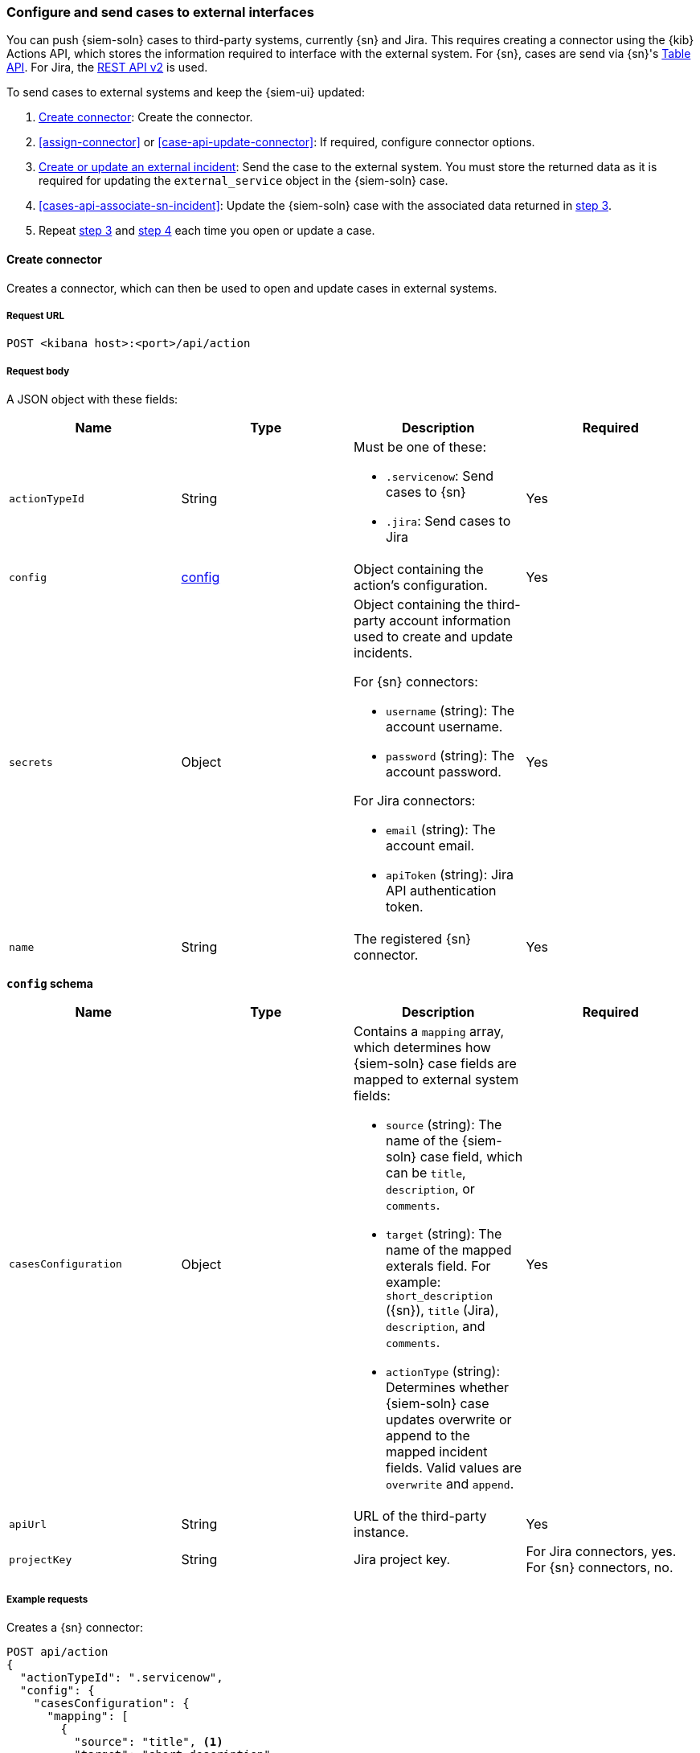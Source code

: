 [[cases-actions-api-connectors]]
=== Configure and send cases to external interfaces

You can push {siem-soln} cases to third-party systems, currently {sn} and Jira.
This requires creating a connector using the {kib} Actions API, which stores
the information required to interface with the external system. For {sn}, cases
are send via {sn}'s https://developer.servicenow.com/dev.do#!/reference/api/madrid/rest/c_TableAPI[Table API].
For Jira, the https://developer.atlassian.com/cloud/jira/platform/rest/v2/[REST API v2]
is used.

To send cases to external systems and keep the {siem-ui} updated:

. <<register-connector>>: Create the connector.
. <<assign-connector>> or <<case-api-update-connector>>: If required, configure
connector options.
. [[sn-returned-data]]<<cases-actions-api-execute>>: Send the case to the
external system. You must store the returned data as it is required for
updating the `external_service` object in the {siem-soln} case.
. [[update-case-sn-data]]<<cases-api-associate-sn-incident>>: Update the
{siem-soln} case with the associated data returned in
<<sn-returned-data, step 3>>.
. Repeat <<sn-returned-data, step 3>> and <<update-case-sn-data, step 4>> each
time you open or update a case.

[[register-connector]]
==== Create connector

Creates a connector, which can then be used to open and update cases in external
systems.

===== Request URL

`POST <kibana host>:<port>/api/action`

===== Request body

A JSON object with these fields:

[width="100%",options="header"]
|==============================================
|Name |Type |Description |Required

|`actionTypeId` |String a|Must be one of these:

* `.servicenow`: Send cases to {sn}
* `.jira`: Send cases to Jira
|Yes
|`config` |<<config-schema, config>> |Object containing the action's
configuration. |Yes
|`secrets` |Object a|Object containing the third-party account information used
to create and update incidents.

For {sn} connectors:

* `username` (string): The account username.
* `password` (string): The account password.

For Jira connectors:

* `email` (string): The account email.
* `apiToken` (string): Jira API authentication token.

|Yes

|`name` |String |The registered {sn} connector. |Yes
|==============================================

[[config-schema]]
*`config` schema*

[width="100%",options="header"]
|==============================================
|Name |Type |Description |Required

|`casesConfiguration` |Object a|Contains a `mapping` array, which determines how {siem-soln} case fields are mapped to external system fields:

* `source` (string): The name of the {siem-soln} case field, which can be 
`title`, `description`, or `comments`.
* `target` (string): The name of the mapped exterals field. For example:
`short_description` ({sn}), `title` (Jira), `description`, and `comments`.
* `actionType` (string): Determines whether {siem-soln} case updates overwrite 
or append to the mapped incident fields. Valid values are `overwrite` and
`append`.

|Yes

|`apiUrl` |String |URL of the third-party instance. |Yes
|`projectKey` |String |Jira project key. |For Jira connectors, yes. For {sn}
connectors, no.
|==============================================

===== Example requests

Creates a {sn} connector:

[source,sh]
--------------------------------------------------
POST api/action
{
  "actionTypeId": ".servicenow",
  "config": {
    "casesConfiguration": {
      "mapping": [
        {
          "source": "title", <1>
          "target": "short_description",
          "actionType": "overwrite"
        },
        {
          "source": "description", <2>
          "target": "description",
          "actionType": "overwrite"
        },
        {
          "source": "comments", <3>
          "target": "comments",
          "actionType": "append"
        }
      ]
    },
    "apiUrl": "https://dev87359.service-now.com"
  },
  "secrets": {
    "username": "admin",
    "password": "securePassword123!"
  },
  "name": "ServiceNow"
}
--------------------------------------------------
// KIBANA

<1> {siem-soln} case `title` fields are mapped to {sn} `short_description`
fields. When a {siem-soln} `title` field is updated and sent to {sn}, the {sn}
`short_description` field is overwritten.

<2> {siem-soln} case `description` fields are mapped to {sn} `description`
fields. When a {siem-soln} `description` field is updated and sent to {sn},
the {sn} `description` field is overwritten.

<3> {siem-soln} case `comments` fields are mapped to {sn} `comments` fields.
When a {siem-soln} `comments` field is updated and sent to {sn}, the updated
text is appended to the {sn} `comments` field.

Creates a Jira connector:

[source,sh]
--------------------------------------------------
POST api/action
{
  "actionTypeId": ".jira",
  "config": {
    "casesConfiguration": {
      "mapping": [
        {
          "source": "title", <1>
          "target": "summary",
          "actionType": "overwrite"
        },
        {
          "source": "description",
          "target": "description",
          "actionType": "overwrite"
        },
        {
          "source": "comments",
          "target": "comments",
          "actionType": "append"
        }
      ]
    },
    "apiUrl": "https://hms.atlassian.net",
    "projectKey": "HMS"
  },
  "secrets": {
    "email": "admin@hms.gov.co.uk",
    "apiToken": "2REegzCVGoMJaHafJou83372"
  },
  "name": "Jira"
}
--------------------------------------------------
// KIBANA

<1> {siem-soln} case `title` fields are mapped to Jira `summary` fields.

===== Response code

`200`:: 
   Indicates a successful call.
   
===== Response payload

A JSON object with a connector `id` that is required to push cases to {sn}.

===== Example responses

{sn} connector:

[source,json]
--------------------------------------------------
{
  "id": "61787f53-4eee-4741-8df6-8fe84fa616f7",
  "actionTypeId": ".servicenow",
  "name": "ServiceNow",
  "config": {
    "casesConfiguration": {
      "mapping": [
        {
          "source": "title",
          "target": "short_description",
          "actionType": "overwrite"
        },
        {
          "source": "description",
          "target": "description",
          "actionType": "overwrite"
        },
        {
          "source": "comments",
          "target": "comments",
          "actionType": "append"
        }
      ]
    },
    "apiUrl": "https://dev78437.service-now.com"
  },
  "isPreconfigured": false
}
--------------------------------------------------

Jira connector:

[source,json]
--------------------------------------------------
{
  "id": "05da469f-1fde-4058-99a3-91e4807e2de8",
  "actionTypeId": ".jira",
  "name": "Jira",
  "config": {
      "casesConfiguration": {
          "mapping": [
              {
                  "source": "title",
                  "target": "summary",
                  "actionType": "overwrite"
              },
              {
                  "source": "description",
                  "target": "description",
                  "actionType": "overwrite"
              },
              {
                  "source": "comments",
                  "target": "comments",
                  "actionType": "append"
              }
          ]
      },
      "apiUrl": "https://hms.atlassian.net",
      "projectKey": "HMS"
  },
  "isPreconfigured": false
}
--------------------------------------------------

[[update-connector]]
==== Update connector

Updates a connector.

===== Request URL

`PUT <kibana host>:<port>/api/action/<connector ID>`

===== URL parts

The URL must include the `connector ID` of the connector you are updating.
Call <<cases-api-find-connectors>> to retrieve connector IDs.

===== Request body

A JSON object with the fields you want to update:

[width="100%",options="header"]
|==============================================
|Name |Type |Description |Required

|`config` |<<config-update-schema, config>> |Object containing the action's
configuration. |Yes
|`secrets` |Object a|Object containing the third-party account information used
to create and update incidents.

For {sn} connectors:

* `username` (string): The account username.
* `password` (string): The account password.

For Jira connectors:

* `email` (string): The account email.
* `apiToken` (string): Jira API authentication token.

|Yes

|`name` |String |The registered {sn} connector. |Yes
|==============================================

[[config-update-schema]]
*`config` schema*

[width="100%",options="header"]
|==============================================
|Name |Type |Description |Required

|`casesConfiguration` |Object a|Contains a `mapping` array, which determines how {siem-soln} case fields are mapped to {sn} incident fields:

* `source` (string): The name of the {siem-soln} case field, which can be 
`title`, `description`, or `comments`.
* `target` (string): The name of the mapped exterals field. For example:
`short_description` ({sn}), `title` (Jira), `description`, and `comments`.
* `actionType` (string): Determines whether {siem-soln} case updates overwrite 
or append to the mapped fields. Valid values are `overwrite` and `append`.

|Yes

|`apiUrl` |String |URL of the third-party instance. |Yes
|`projectKey` |String |Jira project key. |For Jira connectors, yes. For {sn}
connectors, no.
|==============================================

===== Example request

Updates the `description` field mapping of connector ID
`61787f53-4eee-4741-8df6-8fe84fa616f7`:

[source,sh]
--------------------------------------------------
PUT api/action/61787f53-4eee-4741-8df6-8fe84fa616f7
{
  "name": "ServiceNow",
  "config": {
    "apiUrl": "https://dev78437.service-now.com",
    "casesConfiguration": {
      "mapping": [
        {
          "source": "title",
          "target": "short_description",
          "actionType": "overwrite"
        },
        {
          "source": "description",
          "target": "description",
          "actionType": "append"
        },
        {
          "source": "comments",
          "target": "comments",
          "actionType": "append"
        }
      ]
    }
  },
  "secrets": {
    "username": "admin",
    "password": "securePassword123!"
  }
}
--------------------------------------------------
// KIBANA

===== Response code

`200`:: 
   Indicates a successful call.
   
===== Response payload

The updated JSON connector object.

===== Example response

[source,json]
--------------------------------------------------
{
  "id": "61787f53-4eee-4741-8df6-8fe84fa616f7",
  "actionTypeId": ".servicenow",
  "name": "ServiceNow",
  "config": {
    "apiUrl": "https://dev78437.service-now.com",
    "casesConfiguration": {
      "mapping": [
        {
          "source": "title",
          "target": "short_description",
          "actionType": "overwrite"
        },
        {
          "source": "description",
          "target": "description",
          "actionType": "append"
        },
        {
          "source": "comments",
          "target": "comments",
          "actionType": "append"
        }
      ]
    }
  }
}
--------------------------------------------------

[[cases-actions-api-execute]]
==== Create or update an external incident

Creates a new or updates an existing external incident from a {siem-soln} case.

NOTE: You can only send cases to external system after you have
<<register-connector, created>> a connector. After you have sent the case to
an external system, you must call <<cases-api-associate-sn-incident>> to update
the {siem-soln} case with the relevant external incident details.

===== Request URL

`POST <kibana host>:<port>/api/action/<connector ID>/_execute`

===== URL parts

The URL must include the connector ID. Call <<cases-get-connector>> to retrieve
the currently used connector ID, or <<cases-api-find-connectors>> to retrieve
all connectors IDs.

===== Request body

A JSON object with these fields:

[width="100%",options="header"]
|==============================================
|Name |Type |Description |Required

|`params` |<<case-conf-params, params>> |Contains the {siem-soln} case details
for which you are opening or updating an external incident. |Yes
|==============================================

[[case-conf-params]]
*`params` schema*

|==============================================
|Name |Type |Description |Required


|`subAction` |String|The action to be performed. When opening or updating cases
in external systems, must be: `pushToService`. |Yes
|`subActionParams` |<<subaction-params, subActionParams>> |Case details to send
to external systems. |Yes
|==============================================

[[subaction-params]]
*`subActionParams` schema*
|==============================================
|Name |Type |Description |Required
|`caseId` |String |The case ID. |Yes
|`createdAt` |String |The time the case was created, using ISO 8601 with UTC
notation. For example, `2020-03-31T06:40:21.674Z`. |Yes
|`createdBy` |Object a|The user who created the case:

* `fullName` (string): The user's full name.
* `username` (string): The user's username.

|Yes

|`comments` |Object[] a|Array containing case comments:

* `commentId` (string, required): The comment ID.
* `comment` (string, required): The comment text.
* `createdAt` (string, required): The time the comment was created, using ISO
8601 with UTC notation.
* `createdBy` (object, required): The user who created the comment, containing
`fullName` and `username` fields.
* `updatedBy` (object, optional): The user who last updated the comment,
containing `fullName` and `username` fields.

|No

|`description` |String |The case description. |No
|`externalId` |String |The external incident/issue ID. |No, only required
when updating an existing {sn} incident or Jira issue.
|`title` |String |The case title. |Yes
|`updatedAt` |String |The time the case was updated, using ISO 8601 with UTC
notation. |No
|`updatedBy` |Object a|The user who last updated the case:

* `fullName` (string): The user's full name.
* `username` (string): The user's username.

|No
|==============================================

NOTE: When updating an existing case, call <<cases-api-get-case>> or
<<cases-api-find-cases>> to retrieve the `externalId`. In the case JSON
object, the `externalId` value is stored in the `external_service` field.

===== Example requests

Creates a new {sn} incident:

[source,sh]
--------------------------------------------------
POST api/action/7349772f-421a-4de3-b8bb-2d9b22ccee30/_execute
{
  "params": {
    "subAction": "pushToService",
    "subActionParams": {
      "caseId": "c1472f70-732a-11ea-a0b2-c51ea50a58e2",
      "createdAt": "2020-03-31T08:36:45.661Z",
      "createdBy": {
        "fullName": "Alan Hunley",
        "username": "ahunley"
      },
      "comments": [
        {
          "commentId": "dda30310-732a-11ea-a0b2-c51ea50a58e2",
          "comment": "That is nothing - Ethan Hunt answered a targeted social media campaign promoting phishy pension schemes to IMF operatives.",
          "createdAt": "2020-03-31T08:37:33.240Z",
          "createdBy": {
            "fullName": "Ms Moneypenny",
            "username": "moneypenny"
          }
        }
      ],
      "description": "James Bond clicked on a highly suspicious email banner advertising cheap holidays for underpaid civil servants. Operation bubblegum is active.",
      "title": "This case will self-destruct in 5 seconds"
    }
  }
}
--------------------------------------------------
// KIBANA

Updates an existing {sn} incident:

[source,sh]
--------------------------------------------------
POST api/action/7349772f-421a-4de3-b8bb-2d9b22ccee30/_execute
{
  "params": {
    "subAction": "pushToService",
    "subActionParams": {
      "caseId": "c1472f70-732a-11ea-a0b2-c51ea50a58e2",
      "createdAt": "2020-03-31T08:36:45.661Z",
      "createdBy": {
        "fullName": "Alan Hunley",
        "username": "ahunley"
      },
      "comments": [
        {
          "commentId": "8ef6d660-732f-11ea-a0b2-c51ea50a58e2",
          "comment": "That is nothing - Ethan Hunt answered a targeted social media campaign promoting phishy pension schemes to IMF operatives.",
          "createdAt": "2020-03-31T09:11:08.736Z",
          "createdBy": {
            "fullName": "Ms Moneypenny",
            "username": "moneypenny"
          }
        }
      ],
      "externalId": "cc6ef44bdb7300106ba884da0b9619cf",
      "title": "This case will self-destruct in 5 seconds"
    }
  }
}
--------------------------------------------------
// KIBANA

===== Response code

`200`:: 
   Indicates a successful call.
   
===== Response payload

A JSON object with the ID and the URL of the external incident.

IMPORTANT: You need the returned information to associate it with the original
{siem-soln} case. To add the external incident details to the {siem-soln} case,
call <<cases-api-associate-sn-incident>>.

===== Example response

[source,json]
--------------------------------------------------
{
  "status": "ok",
  "actionId": "61787f53-4eee-4741-8df6-8fe84fa616f7",
  "data": {
    "title": "INC0010012",
    "id": "62dc3c8bdb7300106ba884da0b9619ea",
    "pushedDate": "2020-03-31T09:01:33.000Z",
    "url": "https://dev78437.service-now.com/nav_to.do?uri=incident.do?sys_id=62dc3c8bdb7300106ba884da0b9619ea",
    "comments": [
      {
        "commentId": "dda30310-732a-11ea-a0b2-c51ea50a58e2",
        "pushedDate": "2020-03-31T09:01:34.000Z"
      }
    ]
  }
}
--------------------------------------------------